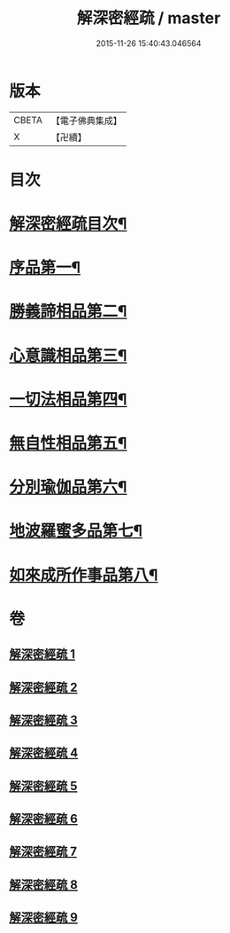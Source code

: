#+TITLE: 解深密經疏 / master
#+DATE: 2015-11-26 15:40:43.046564
* 版本
 |     CBETA|【電子佛典集成】|
 |         X|【卍續】    |

* 目次
* [[file:KR6i0354_001.txt::001-0171a2][解深密經疏目次¶]]
* [[file:KR6i0354_001.txt::0171b10][序品第一¶]]
* [[file:KR6i0354_002.txt::002-0203b4][勝義諦相品第二¶]]
* [[file:KR6i0354_003.txt::0239b6][心意識相品第三¶]]
* [[file:KR6i0354_004.txt::004-0251a4][一切法相品第四¶]]
* [[file:KR6i0354_004.txt::0259b8][無自性相品第五¶]]
* [[file:KR6i0354_006.txt::006-0298a21][分別瑜伽品第六¶]]
* [[file:KR6i0354_008.txt::008-0356a19][地波羅蜜多品第七¶]]
* [[file:KR6i0354_009.txt::0400b14][如來成所作事品第八¶]]
* 卷
** [[file:KR6i0354_001.txt][解深密經疏 1]]
** [[file:KR6i0354_002.txt][解深密經疏 2]]
** [[file:KR6i0354_003.txt][解深密經疏 3]]
** [[file:KR6i0354_004.txt][解深密經疏 4]]
** [[file:KR6i0354_005.txt][解深密經疏 5]]
** [[file:KR6i0354_006.txt][解深密經疏 6]]
** [[file:KR6i0354_007.txt][解深密經疏 7]]
** [[file:KR6i0354_008.txt][解深密經疏 8]]
** [[file:KR6i0354_009.txt][解深密經疏 9]]
